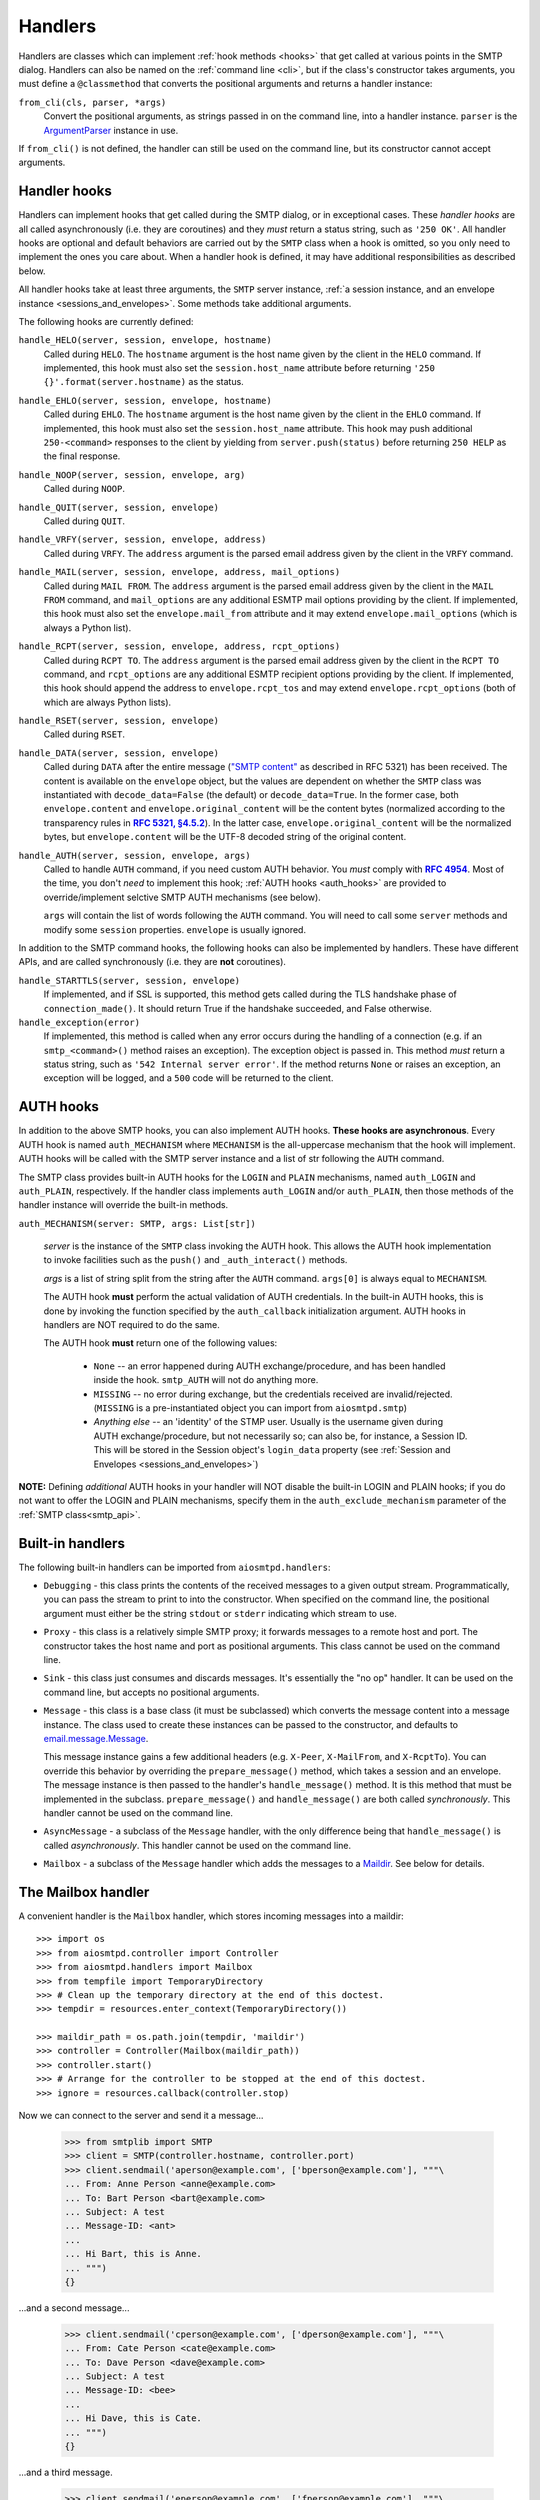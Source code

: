 .. _handlers:

==========
 Handlers
==========

Handlers are classes which can implement :ref:`hook methods <hooks>` that get
called at various points in the SMTP dialog.  Handlers can also be named on
the :ref:`command line <cli>`, but if the class's constructor takes arguments,
you must define a ``@classmethod`` that converts the positional arguments and
returns a handler instance:

``from_cli(cls, parser, *args)``
    Convert the positional arguments, as strings passed in on the command
    line, into a handler instance.  ``parser`` is the ArgumentParser_ instance
    in use.

If ``from_cli()`` is not defined, the handler can still be used on the command
line, but its constructor cannot accept arguments.


.. _hooks:

Handler hooks
=============

Handlers can implement hooks that get called during the SMTP dialog, or in
exceptional cases.  These *handler hooks* are all called asynchronously
(i.e. they are coroutines) and they *must* return a status string, such as
``'250 OK'``.  All handler hooks are optional and default behaviors are
carried out by the ``SMTP`` class when a hook is omitted, so you only need to
implement the ones you care about.  When a handler hook is defined, it may
have additional responsibilities as described below.

All handler hooks take at least three arguments, the ``SMTP`` server instance,
:ref:`a session instance, and an envelope instance <sessions_and_envelopes>`.
Some methods take additional arguments.

The following hooks are currently defined:

``handle_HELO(server, session, envelope, hostname)``
    Called during ``HELO``.  The ``hostname`` argument is the host name given
    by the client in the ``HELO`` command.  If implemented, this hook must
    also set the ``session.host_name`` attribute before returning
    ``'250 {}'.format(server.hostname)`` as the status.

``handle_EHLO(server, session, envelope, hostname)``
    Called during ``EHLO``.  The ``hostname`` argument is the host name given
    by the client in the ``EHLO`` command.  If implemented, this hook must
    also set the ``session.host_name`` attribute.  This hook may push
    additional ``250-<command>`` responses to the client by yielding from
    ``server.push(status)`` before returning ``250 HELP`` as the final
    response.

``handle_NOOP(server, session, envelope, arg)``
    Called during ``NOOP``.

``handle_QUIT(server, session, envelope)``
    Called during ``QUIT``.

``handle_VRFY(server, session, envelope, address)``
    Called during ``VRFY``.  The ``address`` argument is the parsed email
    address given by the client in the ``VRFY`` command.

``handle_MAIL(server, session, envelope, address, mail_options)``
    Called during ``MAIL FROM``.  The ``address`` argument is the parsed email
    address given by the client in the ``MAIL FROM`` command, and
    ``mail_options`` are any additional ESMTP mail options providing by the
    client.  If implemented, this hook must also set the
    ``envelope.mail_from`` attribute and it may extend
    ``envelope.mail_options`` (which is always a Python list).

``handle_RCPT(server, session, envelope, address, rcpt_options)``
    Called during ``RCPT TO``.  The ``address`` argument is the parsed email
    address given by the client in the ``RCPT TO`` command, and
    ``rcpt_options`` are any additional ESMTP recipient options providing by
    the client.  If implemented, this hook should append the address to
    ``envelope.rcpt_tos`` and may extend ``envelope.rcpt_options`` (both of
    which are always Python lists).

``handle_RSET(server, session, envelope)``
    Called during ``RSET``.

``handle_DATA(server, session, envelope)``
    Called during ``DATA`` after the entire message (`"SMTP content"
    <https://tools.ietf.org/html/rfc5321#section-2.3.9>`_ as described in
    RFC 5321) has been received.  The content is available on the ``envelope``
    object, but the values are dependent on whether the ``SMTP`` class was
    instantiated with ``decode_data=False`` (the default) or
    ``decode_data=True``.  In the former case, both ``envelope.content`` and
    ``envelope.original_content`` will be the content bytes (normalized
    according to the transparency rules in |RFC 5321, §4.5.2|_).  In the latter
    case, ``envelope.original_content`` will be the normalized bytes, but
    ``envelope.content`` will be the UTF-8 decoded string of the original
    content.

``handle_AUTH(server, session, envelope, args)``
    Called to handle ``AUTH`` command, if you need custom AUTH behavior.
    You *must* comply with |RFC 4954|_.
    Most of the time, you don't *need* to implement this hook;
    :ref:`AUTH hooks <auth_hooks>` are provided to override/implement selctive
    SMTP AUTH mechanisms (see below).

    ``args`` will contain the list of words following the ``AUTH`` command.
    You will need to call some ``server`` methods and modify some ``session``
    properties. ``envelope`` is usually ignored.

In addition to the SMTP command hooks, the following hooks can also be
implemented by handlers.  These have different APIs, and are called
synchronously (i.e. they are **not** coroutines).

``handle_STARTTLS(server, session, envelope)``
    If implemented, and if SSL is supported, this method gets called
    during the TLS handshake phase of ``connection_made()``.  It should return
    True if the handshake succeeded, and False otherwise.

``handle_exception(error)``
    If implemented, this method is called when any error occurs during the
    handling of a connection (e.g. if an ``smtp_<command>()`` method raises an
    exception).  The exception object is passed in.  This method *must* return
    a status string, such as ``'542 Internal server error'``.  If the method
    returns ``None`` or raises an exception, an exception will be logged, and a
    ``500`` code will be returned to the client.


.. _auth_hooks:

AUTH hooks
=============

In addition to the above SMTP hooks, you can also implement AUTH hooks.
**These hooks are asynchronous**.
Every AUTH hook is named ``auth_MECHANISM`` where ``MECHANISM`` is the all-uppercase
mechanism that the hook will implement. AUTH hooks will be called with the SMTP
server instance and a list of str following the ``AUTH`` command.

The SMTP class provides built-in AUTH hooks for the ``LOGIN`` and ``PLAIN``
mechanisms, named ``auth_LOGIN`` and ``auth_PLAIN``, respectively.
If the handler class implements ``auth_LOGIN`` and/or ``auth_PLAIN``, then
those methods of the handler instance will override the built-in methods.

``auth_MECHANISM(server: SMTP, args: List[str])``

  *server* is the instance of the ``SMTP`` class invoking the AUTH hook.
  This allows the AUTH hook implementation to invoke facilities such as the
  ``push()`` and ``_auth_interact()`` methods.

  *args* is a list of string split from the string after the ``AUTH`` command.
  ``args[0]`` is always equal to ``MECHANISM``.

  The AUTH hook **must** perform the actual validation of AUTH credentials.
  In the built-in AUTH hooks, this is done by invoking the function specified
  by the ``auth_callback`` initialization argument. AUTH hooks in handlers
  are NOT required to do the same.

  The AUTH hook **must** return one of the following values:

    * ``None`` -- an error happened during AUTH exchange/procedure, and has
      been handled inside the hook. ``smtp_AUTH`` will not do anything more.

    * ``MISSING`` -- no error during exchange, but the credentials received
      are invalid/rejected. (``MISSING`` is a pre-instantiated object you
      can import from ``aiosmtpd.smtp``)

    * *Anything else* -- an 'identity' of the STMP user. Usually is the username
      given during AUTH exchange/procedure, but not necessarily so; can also
      be, for instance, a Session ID. This will be stored in the Session
      object's ``login_data`` property (see
      :ref:`Session and Envelopes <sessions_and_envelopes>`)

**NOTE:** Defining *additional* AUTH hooks in your handler will NOT disable
the built-in LOGIN and PLAIN hooks; if you do not want to offer the LOGIN and
PLAIN mechanisms, specify them in the ``auth_exclude_mechanism`` parameter
of the :ref:`SMTP class<smtp_api>`.


Built-in handlers
=================

The following built-in handlers can be imported from ``aiosmtpd.handlers``:

* ``Debugging`` - this class prints the contents of the received messages to a
  given output stream.  Programmatically, you can pass the stream to print to
  into the constructor.  When specified on the command line, the positional
  argument must either be the string ``stdout`` or ``stderr`` indicating which
  stream to use.

* ``Proxy`` - this class is a relatively simple SMTP proxy; it forwards
  messages to a remote host and port.  The constructor takes the host name and
  port as positional arguments.  This class cannot be used on the command
  line.

* ``Sink`` - this class just consumes and discards messages.  It's essentially
  the "no op" handler.  It can be used on the command line, but accepts no
  positional arguments.

* ``Message`` - this class is a base class (it must be subclassed) which
  converts the message content into a message instance.  The class used to
  create these instances can be passed to the constructor, and defaults to
  `email.message.Message`_.

  This message instance gains a few additional headers (e.g. ``X-Peer``,
  ``X-MailFrom``, and ``X-RcptTo``).  You can override this behavior by
  overriding the ``prepare_message()`` method, which takes a session and an
  envelope.  The message instance is then passed to the handler's
  ``handle_message()`` method.  It is this method that must be implemented in
  the subclass.  ``prepare_message()`` and ``handle_message()`` are both
  called *synchronously*.  This handler cannot be used on the command line.

* ``AsyncMessage`` - a subclass of the ``Message`` handler, with the only
  difference being that ``handle_message()`` is called *asynchronously*.  This
  handler cannot be used on the command line.

* ``Mailbox`` - a subclass of the ``Message`` handler which adds the messages
  to a Maildir_.  See below for details.


The Mailbox handler
===================

A convenient handler is the ``Mailbox`` handler, which stores incoming
messages into a maildir::

    >>> import os
    >>> from aiosmtpd.controller import Controller
    >>> from aiosmtpd.handlers import Mailbox
    >>> from tempfile import TemporaryDirectory
    >>> # Clean up the temporary directory at the end of this doctest.
    >>> tempdir = resources.enter_context(TemporaryDirectory())

    >>> maildir_path = os.path.join(tempdir, 'maildir')
    >>> controller = Controller(Mailbox(maildir_path))
    >>> controller.start()
    >>> # Arrange for the controller to be stopped at the end of this doctest.
    >>> ignore = resources.callback(controller.stop)

Now we can connect to the server and send it a message...

    >>> from smtplib import SMTP
    >>> client = SMTP(controller.hostname, controller.port)
    >>> client.sendmail('aperson@example.com', ['bperson@example.com'], """\
    ... From: Anne Person <anne@example.com>
    ... To: Bart Person <bart@example.com>
    ... Subject: A test
    ... Message-ID: <ant>
    ...
    ... Hi Bart, this is Anne.
    ... """)
    {}

...and a second message...

    >>> client.sendmail('cperson@example.com', ['dperson@example.com'], """\
    ... From: Cate Person <cate@example.com>
    ... To: Dave Person <dave@example.com>
    ... Subject: A test
    ... Message-ID: <bee>
    ...
    ... Hi Dave, this is Cate.
    ... """)
    {}

...and a third message.

    >>> client.sendmail('eperson@example.com', ['fperson@example.com'], """\
    ... From: Elle Person <elle@example.com>
    ... To: Fred Person <fred@example.com>
    ... Subject: A test
    ... Message-ID: <cat>
    ...
    ... Hi Fred, this is Elle.
    ... """)
    {}

We open up the mailbox again, and all three messages are waiting for us.

    >>> from mailbox import Maildir
    >>> from operator import itemgetter
    >>> mailbox = Maildir(maildir_path)
    >>> messages = sorted(mailbox, key=itemgetter('message-id'))
    >>> for message in messages:
    ...     print(message['Message-ID'], message['From'], message['To'])
    <ant> Anne Person <anne@example.com> Bart Person <bart@example.com>
    <bee> Cate Person <cate@example.com> Dave Person <dave@example.com>
    <cat> Elle Person <elle@example.com> Fred Person <fred@example.com>



.. _ArgumentParser: https://docs.python.org/3/library/argparse.html#argumentparser-objects
.. _`email.message.Message`: https://docs.python.org/3/library/email.compat32-message.html#email.message.Message
.. _Maildir: https://docs.python.org/3/library/mailbox.html#maildir
.. _RFC 4954: https://tools.ietf.org/html/rfc4954
.. |RFC 4954| replace:: **RFC 4954**
.. _RFC 5321, §4.5.2: https://tools.ietf.org/html/rfc5321#section-4.5.2
.. |RFC 5321, §4.5.2| replace:: **RFC 5321, §4.5.2**
